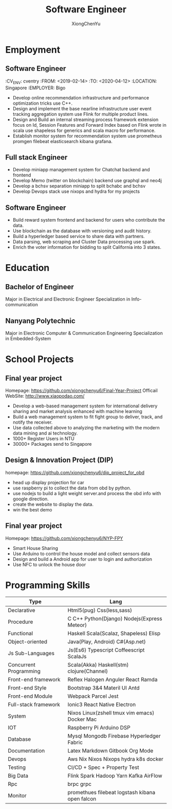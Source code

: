 # CV theme - options include: 'casual' (default), 'classic', 'oldstyle' and 'banking'
#+CVSTYLE: banking
# CV color - options include: 'blue' (default), 'orange', 'green', 'red', 'purple', 'grey' and 'black'
#+CVCOLOR: green

#+TITLE: Software Engineer
#+AUTHOR: XiongChenYu
#+hugo_custom_front_matter: :author "Xiong ChenYu"
#+hugo_section: ./.
#+email: xiongchenyu6@gmail.com

#+ADDRESS: Singapore
#+MOBILE: (+65) 92401051
#+HOMEPAGE: xiongchenyu6.github.io
#+GITHUB: xiongchenyu6
#+LINKEDIN: chenyu-xiong
* Employment

** Software Engineer
:PROPERTIS:
:CV_ENV: cventry
:FROM: <2019-02-14>
:TO:   <2020-04-12>
:LOCATION: Singapore
:EMPLOYER: Bigo
:END:
+ Develop online recommendation infrastructure and performance optimization tricks use C++.
+ Design and implement the base nearline infrastructure user event tracking aggregation system use Flink for multiple product lines.
+ Design and Build an internal streaming process framework extension focus on Id, Session Features and Forward Index based on Flink wrote in scala use shapeless for generics and scala macro for performance.
+ Establish monitor system for recommendation system use prometheus promgen filebeat elasticsearch kibana grafana.

** Full stack Engineer
:PROPERTIES:
:CV_ENV: cventry
:FROM: <2018-09-01>
:TO:   <2019-01-30>
:LOCATION: Singapore
:EMPLOYER: Bitmain
:END:
+ Develop miniapp management system for Chatchat backend and frontend
+ Develop Memo (twitter on blockchain) backend use graphql and neo4j
+ Develop a bchsv separation miniapp to split bchabc and bchsv
+ Develop Devops stack use nixops and hydra for my projects

** Software Engineer
:PROPERTIES:
:CV_ENV: cventry
:FROM: <2018-02-01>
:TO:   <2018-08-31>
:LOCATION: Singapore
:EMPLOYER: LeadIQ
:END:
+ Build reward system frontend and backend for users who contribute the data.
+ Use blockchain as the database with versioning and audit history.
+ Build a hyperledger based service to share data with partners.
+ Data parsing, web scraping and Cluster Data processing use spark.
+ Enrich the voter information for bidding to split California into 3 states.
* Education
** Bachelor of Engineer
:PROPERTIES:
:CV_ENV: cventry
:FROM: <2015-08-01>
:TO:   <2018-06-31>
:LOCATION: Singapore
:EMPLOYER: Nanyang Technological University
:END:
Major in Electrical and Electronic Engineer Specialization in Info-communication
** Nanyang Polytechnic
:PROPERTIES:
:CV_ENV: cventry
:FROM: <2013-04-01>
:TO:   <2015-06-31>
:LOCATION: Singapore
:EMPLOYER: Nanyang Polytechnic
:END:
Major in Electronic Computer & Communication Engineering Specialization in Embedded-System

* School Projects
** Final year project
:PROPERTIES:
:CV_ENV: cventry
:FROM: <2017-08-01>
:TO:   <2018-06-31>
:LOCATION: Singapore
:EMPLOYER: Nanyang Technological University
:END:
Homepage: https://github.com/xiongchenyu6/Final-Year-Project
Officail WebSite: http://www.xiaopodao.com/
+ Develop a web-based management system for international delivery sharing and market analysis enhanced with machine learning
+ Build a web management system to fit fight group to deliver, track, and notify the receiver.
+ Use data collected above to analyzing the marketing with the modern data mining and ai technology.
+ 1000+ Register Users in NTU
+ 30000+ Packages send to Singapore
** Design & Innovation Project (DIP)
:PROPERTIES:
:CV_ENV: cventry
:FROM: <2016-01-01>
:TO:   <2016-05-31>
:LOCATION: Singapore
:EMPLOYER: Nanyang Technological University
:END:
homepage: https://github.com/xiongchenyu6/dip_project_for_obd
+ head up display projection for car
+ use raspberry pi to collect the data from obd by python.
+ use nodejs to build a light weight server.and process the obd info with google direction.
+ create the website to display the data.
+ win the best demo
** Final year project
:PROPERTIES:
:CV_ENV: cventry
:FROM: <2014-06-01>
:TO:   <2014-08-31>
:LOCATION: Singapore
:EMPLOYER: Nanyang Polytechnic
:END:
Homepage: https://github.com/xiongchenyu6/NYP-FPY
+ Smart House Sharing
+ Use Arduino to control the house model and collect sensors data
+ Design and build a Android app for user to login and authorization
+ Use NFC to unlock the house door
* Programming Skills
#+ATTR_HTML: :frame void
#+ATTR_LATEX: :environment tabular :align lp{0.85\textwidth}
| Type                   | Lang                                            |
|------------------------+-------------------------------------------------|
| Declarative            | Html5(pug) Css(less,sass)                       |
| Procedure              | C C++ Python(Django) Nodejs(Express Meteor)     |
| Functional             | Haskell Scala(Scalaz, Shapeless) Elisp          |
| Object-oriented        | Java(Play, Android) C#(Asp.net)                 |
| Js Sub-Languages       | Js(Es6) Typescript Coffeescript ScalaJs         |
| Concurrent Programming | Scala(Akka) Haskell(stm) clojure(Channel)       |
| Front-end framework    | Reflex Halogen Anguler React Ramda              |
| Front-end Style        | Bootstrap 3&4 Materil UI Antd                   |
| Front-end Module       | Webpack Parcel Jest                             |
| Full-stack framework   | Ionic3 React Native Electron                    |
| System                 | Nixos Linux(zshell tmux vim emacs) Docker Mac   |
| IOT                    | Raspberry Pi Arduino DSP                        |
| Database               | Mysql Mongodb Firebase Hyperledger Fabric       |
| Documentation          | Latex Markdown Gitbook Org Mode                 |
| Devops                 | Aws Nix Nixos Nixops hydra k8s docker           |
| Testing                | CI/CD + Spec + Property Test                    |
| Big Data               | Flink Spark Hadoop Yarn Kafka AirFlow           |
| Rpc                    | brpc grpc                                       |
| Monitor                | promethues filebeat logstash kibana open falcon |
